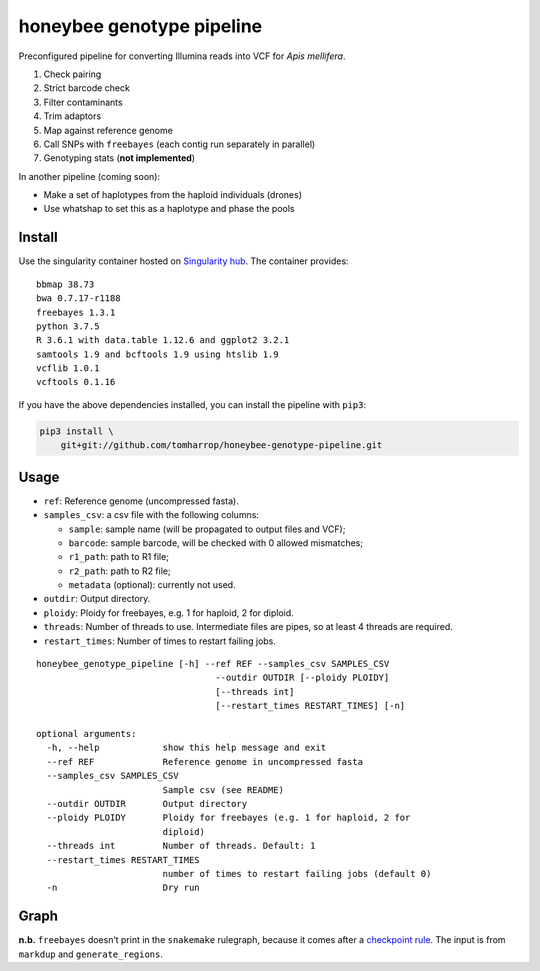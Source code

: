 honeybee genotype pipeline
==========================

Preconfigured pipeline for converting Illumina reads into VCF for *Apis
mellifera*.

1. Check pairing
2. Strict barcode check
3. Filter contaminants
4. Trim adaptors
5. Map against reference genome
6. Call SNPs with ``freebayes`` (each contig run separately in parallel)
7. Genotyping stats (**not implemented**)

In another pipeline (coming soon):

-  Make a set of haplotypes from the haploid individuals (drones)
-  Use whatshap to set this as a haplotype and phase the pools

Install
-------

|image0|

Use the singularity container hosted on `Singularity
hub <https://singularity-hub.org/collections/3839>`__. The container
provides:

::

   bbmap 38.73
   bwa 0.7.17-r1188
   freebayes 1.3.1
   python 3.7.5
   R 3.6.1 with data.table 1.12.6 and ggplot2 3.2.1
   samtools 1.9 and bcftools 1.9 using htslib 1.9
   vcflib 1.0.1
   vcftools 0.1.16

If you have the above dependencies installed, you can install the
pipeline with ``pip3``:

.. code:: bash

   pip3 install \
       git+git://github.com/tomharrop/honeybee-genotype-pipeline.git

Usage
-----

-  ``ref``: Reference genome (uncompressed fasta).
-  ``samples_csv``: a csv file with the following columns:

   -  ``sample``: sample name (will be propagated to output files and
      VCF);
   -  ``barcode``: sample barcode, will be checked with 0 allowed
      mismatches;
   -  ``r1_path``: path to R1 file;
   -  ``r2_path``: path to R2 file;
   -  ``metadata`` (optional): currently not used.

-  ``outdir``: Output directory.
-  ``ploidy``: Ploidy for freebayes, e.g. 1 for haploid, 2 for diploid.
-  ``threads``: Number of threads to use. Intermediate files are pipes,
   so at least 4 threads are required.
-  ``restart_times``: Number of times to restart failing jobs.

::

   honeybee_genotype_pipeline [-h] --ref REF --samples_csv SAMPLES_CSV
                                     --outdir OUTDIR [--ploidy PLOIDY]
                                     [--threads int]
                                     [--restart_times RESTART_TIMES] [-n]

   optional arguments:
     -h, --help            show this help message and exit
     --ref REF             Reference genome in uncompressed fasta
     --samples_csv SAMPLES_CSV
                           Sample csv (see README)
     --outdir OUTDIR       Output directory
     --ploidy PLOIDY       Ploidy for freebayes (e.g. 1 for haploid, 2 for
                           diploid)
     --threads int         Number of threads. Default: 1
     --restart_times RESTART_TIMES
                           number of times to restart failing jobs (default 0)
     -n                    Dry run

Graph
-----

|image1|

**n.b.** ``freebayes`` doesn’t print in the ``snakemake`` rulegraph,
because it comes after a `checkpoint
rule <https://snakemake.readthedocs.io/en/stable/snakefiles/rules.html#data-dependent-conditional-execution>`__.
The input is from ``markdup`` and ``generate_regions``.

.. |image0| image:: https://www.singularity-hub.org/static/img/hosted-singularity--hub-%23e32929.svg
   :target: https://singularity-hub.org/collections/3839
.. |image1| image:: graph.svg

